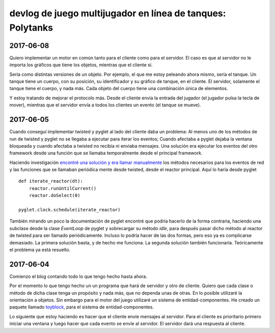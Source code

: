 ===============================================================
devlog de **juego multijugador en línea de tanques: Polytanks**
===============================================================

2017-06-08
==========

Quiero implementar un motor en común tanto para el cliente como para el
servidor. El caso es que al servidor no le importa los gráficos que tiene
los objetos, mientras que el cliente sí.

Sería como distintas versiones de un objeto. Por ejemplo, el que me estoy
peleando ahora mismo, sería el tanque. Un tanque tiene un cuerpo, con su posición,
su identificador y su gráfico de tanque, en el cliente. El servidor, solamente
el tanque tiene el cuerpo, y nada más. Cada objeto del cuerpo tiene una combinación
única de elementos.

Y estoy tratando de mejorar el protocolo más. Desde el cliente envía la
entrada del jugador (el jugador pulsa la tecla de mover),
mientras que el servidor envía a todos los clientes un evento (el tanque se mueve).

2017-06-05
==========

Cuando conseguí implementar twisted y pyglet al lado del cliente daba
un problema: Al menos uno de los métodos de run de twisted y pyglet no se llegaba
a ejecutar para iterar los eventos; Cuando afectaba a pyglet dejaba la ventana
bloqueada y cuando afectaba a twisted no recibía ni enviaba mensajes. 
Una solución era ejecutar los eventos del otro framework desde una función
que se llamaba temporalmente desde el principal framework.

Haciendo investigación `encontré una solución y era llamar manualmente <https://www.gamedev.net/topic/509570-python--twisted-for-game-networking/>`_
los métodos necesarios para los eventos de red y las funciones que se llamaban periódica
mente desde twisted, desde el reactor principal. Aquí lo haría desde pyglet

::

    def iterate_reactor(dt):
        reactor.runUntilCurrent()
        reactor.doSelect(0)
        
    pyglet.clock.schedule(iterate_reactor)

También mirando un poco la documentación de pyglet encontré que podría hacerlo de la forma
contraria, haciendo una subclase desde la clase *EventLoop* de pyglet y sobrecargar su método *idle*,
para después pasar dicho método al reactor de twisted para ser llamado periódicamente.
Incluso lo podría hacer de las dos formas, pero eso ya es complicarse demasiado. La primera solución
basta, y de hecho me funciona. La segunda solución también funcionaría. Teóricamente
el problema ya está resuelto.

2017-06-04
==========

Comienzo el blog contando todo lo que tengo hecho hasta ahora.

Por el momento lo que tengo hecho un un programa que hará de servidor y
otro de cliente. Quiero que cada clase o método de
dicha clase tenga un propósito y nada más, que no dependa unas de otras.
En lo posible utilizaré la orientación a objetos. Sin embargo para el motor
del juego utilizaré un sistema de entidad-componentes. He creado un paquete llamado
toyblock_, para el sistema de entidad-componentes.

.. _toyblock: https://pypi.python.org/pypi/toyblock

Lo siguiente que estoy haciendo es hacer que el cliente envíe mensajes
al servidor. Para el cliente es prioritario primero iniciar una ventana
y luego hacer que cada evento se envíe al servidor. El servidor dará una
respuesta al cliente.
